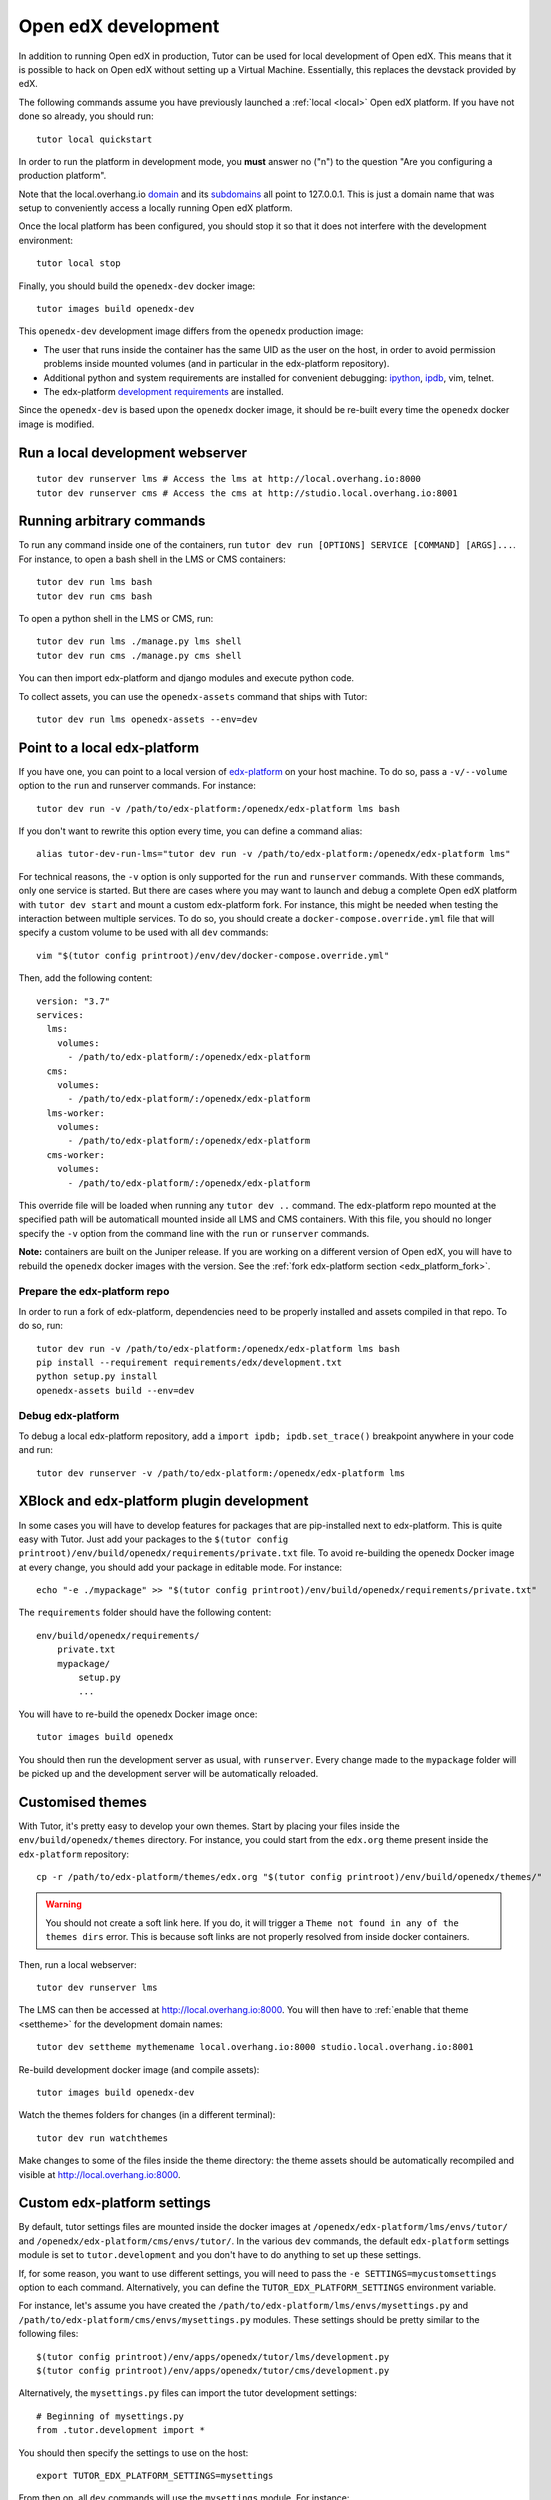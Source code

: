 .. _development:

Open edX development
====================

In addition to running Open edX in production, Tutor can be used for local development of Open edX. This means that it is possible to hack on Open edX without setting up a Virtual Machine. Essentially, this replaces the devstack provided by edX.

The following commands assume you have previously launched a :ref:`local <local>` Open edX platform. If you have not done so already, you should run::

    tutor local quickstart

In order to run the platform in development mode, you **must** answer no ("n") to the question "Are you configuring a production platform". 

Note that the local.overhang.io `domain <https://dnschecker.org/#A/local.overhang.io>`__ and its `subdomains <https://dnschecker.org/#CNAME/studio.local.overhang.io>`__ all point to 127.0.0.1. This is just a domain name that was setup to conveniently access a locally running Open edX platform.

Once the local platform has been configured, you should stop it so that it does not interfere with the development environment::

    tutor local stop

Finally, you should build the ``openedx-dev`` docker image::

    tutor images build openedx-dev

This ``openedx-dev`` development image differs from the ``openedx`` production image:

- The user that runs inside the container has the same UID as the user on the host, in order to avoid permission problems inside mounted volumes (and in particular in the edx-platform repository).
- Additional python and system requirements are installed for convenient debugging: `ipython <https://ipython.org/>`__, `ipdb <https://pypi.org/project/ipdb/>`__, vim, telnet.
- The edx-platform `development requirements <https://github.com/edx/edx-platform/blob/open-release/juniper.2/requirements/edx/development.in>`__ are installed.

Since the ``openedx-dev`` is based upon the ``openedx`` docker image, it should be re-built every time the ``openedx`` docker image is modified.

Run a local development webserver
---------------------------------

::

    tutor dev runserver lms # Access the lms at http://local.overhang.io:8000
    tutor dev runserver cms # Access the cms at http://studio.local.overhang.io:8001

Running arbitrary commands
--------------------------

To run any command inside one of the containers, run ``tutor dev run [OPTIONS] SERVICE [COMMAND] [ARGS]...``. For instance, to open a bash shell in the LMS or CMS containers::

    tutor dev run lms bash
    tutor dev run cms bash

To open a python shell in the LMS or CMS, run::

    tutor dev run lms ./manage.py lms shell
    tutor dev run cms ./manage.py cms shell

You can then import edx-platform and django modules and execute python code.

To collect assets, you can use the ``openedx-assets`` command that ships with Tutor::

    tutor dev run lms openedx-assets --env=dev

Point to a local edx-platform
-----------------------------

If you have one, you can point to a local version of `edx-platform <https://github.com/edx/edx-platform/>`_ on your host machine. To do so, pass a ``-v/--volume`` option to the ``run`` and runserver commands. For instance::

    tutor dev run -v /path/to/edx-platform:/openedx/edx-platform lms bash

If you don't want to rewrite this option every time, you can define a command alias::

    alias tutor-dev-run-lms="tutor dev run -v /path/to/edx-platform:/openedx/edx-platform lms"

For technical reasons, the ``-v`` option is only supported for the ``run`` and ``runserver`` commands. With these commands, only one service is started. But there are cases where you may want to launch and debug a complete Open edX platform with ``tutor dev start`` and mount a custom edx-platform fork. For instance, this might be needed when testing the interaction between multiple services. To do so, you should create a ``docker-compose.override.yml`` file that will specify a custom volume to be used with all ``dev`` commands::
    
    vim "$(tutor config printroot)/env/dev/docker-compose.override.yml"

Then, add the following content::
    
    version: "3.7"
    services:
      lms:
        volumes:
          - /path/to/edx-platform/:/openedx/edx-platform
      cms:
        volumes:
          - /path/to/edx-platform/:/openedx/edx-platform
      lms-worker:
        volumes:
          - /path/to/edx-platform/:/openedx/edx-platform
      cms-worker:
        volumes:
          - /path/to/edx-platform/:/openedx/edx-platform

This override file will be loaded when running any ``tutor dev ..`` command. The edx-platform repo mounted at the specified path will be automaticall mounted inside all LMS and CMS containers. With this file, you should no longer specify the ``-v`` option from the command line with the ``run`` or ``runserver`` commands.

**Note:** containers are built on the Juniper release. If you are working on a different version of Open edX, you will have to rebuild the ``openedx`` docker images with the version. See the :ref:`fork edx-platform section <edx_platform_fork>`.

Prepare the edx-platform repo
~~~~~~~~~~~~~~~~~~~~~~~~~~~~~

In order to run a fork of edx-platform, dependencies need to be properly installed and assets compiled in that repo. To do so, run::

    tutor dev run -v /path/to/edx-platform:/openedx/edx-platform lms bash
    pip install --requirement requirements/edx/development.txt
    python setup.py install
    openedx-assets build --env=dev

Debug edx-platform
~~~~~~~~~~~~~~~~~~

To debug a local edx-platform repository, add a ``import ipdb; ipdb.set_trace()`` breakpoint anywhere in your code and run::

    tutor dev runserver -v /path/to/edx-platform:/openedx/edx-platform lms

XBlock and edx-platform plugin development
------------------------------------------

In some cases you will have to develop features for packages that are pip-installed next to edx-platform. This is quite easy with Tutor. Just add your packages to the ``$(tutor config printroot)/env/build/openedx/requirements/private.txt`` file. To avoid re-building the openedx Docker image at every change, you should add your package in editable mode. For instance::

    echo "-e ./mypackage" >> "$(tutor config printroot)/env/build/openedx/requirements/private.txt"

The ``requirements`` folder should have the following content::

    env/build/openedx/requirements/
        private.txt
        mypackage/
            setup.py
            ...

You will have to re-build the openedx Docker image once::

    tutor images build openedx

You should then run the development server as usual, with ``runserver``. Every change made to the ``mypackage`` folder will be picked up and the development server will be automatically reloaded.

.. _theming:

Customised themes
-----------------

With Tutor, it's pretty easy to develop your own themes. Start by placing your files inside the ``env/build/openedx/themes`` directory. For instance, you could start from the ``edx.org`` theme present inside the ``edx-platform`` repository::

    cp -r /path/to/edx-platform/themes/edx.org "$(tutor config printroot)/env/build/openedx/themes/"

.. warning::
    You should not create a soft link here. If you do, it will trigger a ``Theme not found in any of the themes dirs`` error. This is because soft links are not properly resolved from inside docker containers.

Then, run a local webserver::

    tutor dev runserver lms

The LMS can then be accessed at http://local.overhang.io:8000. You will then have to :ref:`enable that theme <settheme>` for the development domain names::
    
    tutor dev settheme mythemename local.overhang.io:8000 studio.local.overhang.io:8001

Re-build development docker image (and compile assets)::
    
    tutor images build openedx-dev

Watch the themes folders for changes (in a different terminal)::

    tutor dev run watchthemes

Make changes to some of the files inside the theme directory: the theme assets should be automatically recompiled and visible at http://local.overhang.io:8000.

Custom edx-platform settings
----------------------------

By default, tutor settings files are mounted inside the docker images at ``/openedx/edx-platform/lms/envs/tutor/`` and ``/openedx/edx-platform/cms/envs/tutor/``. In the various ``dev`` commands, the default ``edx-platform`` settings module is set to ``tutor.development`` and you don't have to do anything to set up these settings.

If, for some reason, you want to use different settings, you will need to pass the ``-e SETTINGS=mycustomsettings`` option to each command. Alternatively, you can define the ``TUTOR_EDX_PLATFORM_SETTINGS`` environment variable.

For instance, let's assume you have created the ``/path/to/edx-platform/lms/envs/mysettings.py`` and ``/path/to/edx-platform/cms/envs/mysettings.py`` modules. These settings should be pretty similar to the following files::

    $(tutor config printroot)/env/apps/openedx/tutor/lms/development.py
    $(tutor config printroot)/env/apps/openedx/tutor/cms/development.py

Alternatively, the ``mysettings.py`` files can import the tutor development settings::

    # Beginning of mysettings.py
    from .tutor.development import *

You should then specify the settings to use on the host::

    export TUTOR_EDX_PLATFORM_SETTINGS=mysettings

From then on, all ``dev`` commands will use the ``mysettings`` module. For instance::

    tutor dev runserver -v /path/to/edx-platform:/openedx/edx-platform lms
